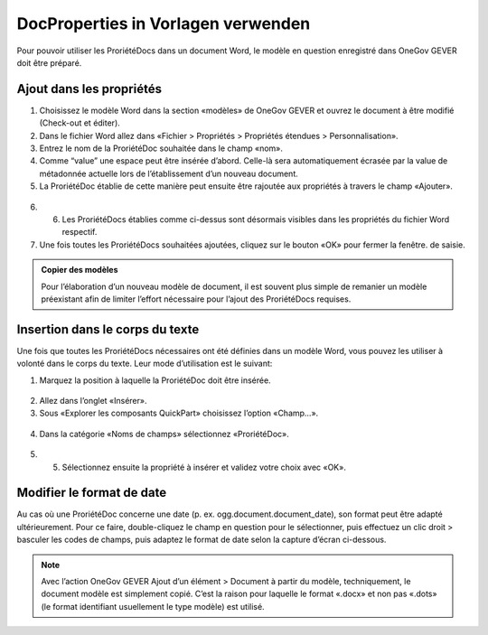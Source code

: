 DocProperties in Vorlagen verwenden
-----------------------------------

Pour pouvoir utiliser les ProriétéDocs dans un document Word, le modèle en question enregistré dans OneGov GEVER doit être préparé.


Ajout dans les propriétés
~~~~~~~~~~~~~~~~~~~~~~~~~


1.	Choisissez le modèle Word dans la section «modèles» de OneGov GEVER et ouvrez le document à être modifié (Check-out et éditer).

2.	Dans le fichier Word allez dans «Fichier > Propriétés > Propriétés étendues > Personnalisation».
3.	Entrez le nom de la ProriétéDoc souhaitée dans le champ «nom».

4.	Comme “value” une espace peut être insérée d’abord. Celle-là sera automatiquement écrasée par la value de métadonnée actuelle lors de l’établissement d’un nouveau document.

5.	La ProriétéDoc établie de cette manière peut ensuite être rajoutée aux propriétés à travers le champ «Ajouter».

   |docprops-3|

6. 6.	Les ProriétéDocs établies comme ci-dessus sont désormais visibles dans les propriétés du fichier Word respectif.

7.	Une fois toutes les ProriétéDocs souhaitées ajoutées, cliquez sur le bouton «OK» pour fermer la fenêtre. de saisie.

   |docprops-4|


.. admonition:: Copier des modèles

   Pour l’élaboration d’un nouveau modèle de document, il est souvent plus simple de remanier un modèle préexistant afin de limiter l’effort nécessaire pour l’ajout des ProriétéDocs requises.


Insertion dans le corps du texte
~~~~~~~~~~~~~~~~~~~~~~~~~~~~~~~~

Une fois que toutes les ProriétéDocs nécessaires ont été définies dans un modèle Word, vous pouvez les utiliser à volonté dans le corps du texte.
Leur mode d’utilisation est le suivant:

1.	Marquez la position à laquelle la ProriétéDoc doit être insérée.

   |docprops-5|

2.	Allez dans l’onglet «Insérer».

3.	Sous «Explorer les composants QuickPart»  choisissez l’option «Champ…».

   |docprops-6|

4.	Dans la catégorie «Noms de champs» sélectionnez «ProriétéDoc».

   |docprops-7|

5.	5.	Sélectionnez ensuite la propriété à insérer et validez votre choix avec «OK».


Modifier le format de date
~~~~~~~~~~~~~~~~~~~~~~~~~~

Au cas où une ProriétéDoc concerne une date (p. ex. ogg.document.document_date), son format peut être adapté ultérieurement. Pour ce faire, double-cliquez le champ en question pour le sélectionner, puis effectuez un clic droit > basculer les codes de champs, puis adaptez le format de date selon la capture d’écran ci-dessous.

|docprops-9|

.. note::
    Avec l’action OneGov GEVER Ajout d’un élément > Document à partir du modèle, techniquement, le document modèle est simplement copié. C’est la raison pour laquelle le format «.docx» et non pas «.dots» (le format identifiant usuellement le type modèle) est utilisé.


.. |docprops-3| image:: ../../../public/_static/img/kurzref_adm_docprops_3.png
.. |docprops-4| image:: ../../../public/_static/img/kurzref_adm_docprops_4.png
.. |docprops-5| image:: ../../../public/_static/img/kurzref_adm_docprops_5.png
.. |docprops-6| image:: ../../../public/_static/img/kurzref_adm_docprops_6.png
.. |docprops-7| image:: ../../../public/_static/img/kurzref_adm_docprops_7.png
.. |docprops-9| image:: ../../../public/_static/img/kurzref_adm_docprops_9.png

.. disqus::

